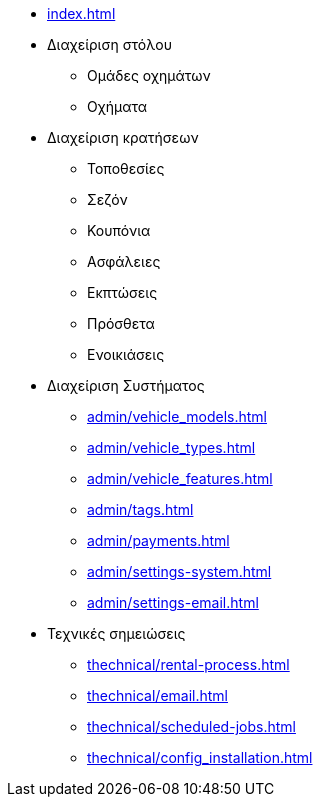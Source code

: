 * xref:index.adoc[]

* Διαχείριση στόλου
** Ομάδες οχημάτων
** Οχήματα

* Διαχείριση κρατήσεων
** Τοποθεσίες
** Σεζόν
** Κουπόνια
** Ασφάλειες
** Εκπτώσεις
** Πρόσθετα
** Ενοικιάσεις

* Διαχείριση Συστήματος
** xref:admin/vehicle_models.adoc[]
** xref:admin/vehicle_types.adoc[]
** xref:admin/vehicle_features.adoc[]
** xref:admin/tags.adoc[]
** xref:admin/payments.adoc[]
** xref:admin/settings-system.adoc[]
** xref:admin/settings-email.adoc[]


* Τεχνικές σημειώσεις
** xref:thechnical/rental-process.adoc[]
** xref:thechnical/email.adoc[]
** xref:thechnical/scheduled-jobs.adoc[]
** xref:thechnical/config_installation.adoc[]
// * xref:thechnical/pricing_analysis.adoc[]
